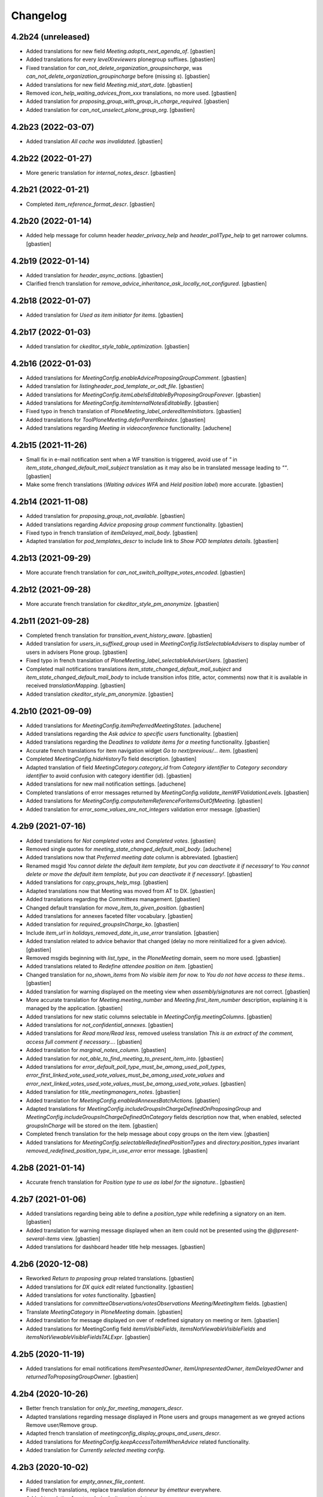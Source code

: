 Changelog
=========


4.2b24 (unreleased)
-------------------

- Added translations for new field `Meeting.adopts_next_agenda_of`.
  [gbastien]
- Added translations for every `levelXreviewers` plonegroup suffixes.
  [gbastien]
- Fixed translation for `can_not_delete_organization_groupsincharge`,
  was `can_not_delete_organization_groupincharge` before (missing `s`).
  [gbastien]
- Added translations for new field `Meeting.mid_start_date`.
  [gbastien]
- Removed `icon_help_waiting_advices_from_xxx` translations, no more used.
  [gbastien]
- Added translation for `proposing_group_with_group_in_charge_required`.
  [gbastien]
- Added translation for `can_not_unselect_plone_group_org`.
  [gbastien]

4.2b23 (2022-03-07)
-------------------

- Added translation `All cache was invalidated`.
  [gbastien]

4.2b22 (2022-01-27)
-------------------

- More generic translation for `internal_notes_descr`.
  [gbastien]

4.2b21 (2022-01-21)
-------------------

- Completed `item_reference_format_descr`.
  [gbastien]

4.2b20 (2022-01-14)
-------------------

- Added help message for column header `header_privacy_help` and
  `header_pollType_help` to get narrower columns.
  [gbastien]

4.2b19 (2022-01-14)
-------------------

- Added translation for `header_async_actions`.
  [gbastien]
- Clarified french translation for `remove_advice_inheritance_ask_locally_not_configured`.
  [gbastien]

4.2b18 (2022-01-07)
-------------------

- Added translation for `Used as item initiator for items`.
  [gbastien]

4.2b17 (2022-01-03)
-------------------

- Added translation for `ckeditor_style_table_optimization`.
  [gbastien]

4.2b16 (2022-01-03)
-------------------

- Added translations for `MeetingConfig.enableAdviceProposingGroupComment`.
  [gbastien]
- Added translation for `listingheader_pod_template_or_odt_file`.
  [gbastien]
- Added translations for `MeetingConfig.itemLabelsEditableByProposingGroupForever`.
  [gbastien]
- Added translations for `MeetingConfig.itemInternalNotesEditableBy`.
  [gbastien]
- Fixed typo in french translation of `PloneMeeting_label_orderedItemInitiators`.
  [gbastien]
- Added translations for `ToolPloneMeeting.deferParentReindex`.
  [gbastien]
- Added translations regarding `Meeting in videoconference` functionality.
  [aduchene]

4.2b15 (2021-11-26)
-------------------

- Small fix in e-mail notification sent when a WF transition is triggered,
  avoid use of `"` in `item_state_changed_default_mail_subject` translation as
  it may also be in translated message leading to `""`.
  [gbastien]
- Make some french translations (`Waiting advices WFA` and `Held position label`)
  more accurate.
  [gbastien]

4.2b14 (2021-11-08)
-------------------

- Added translation for `proposing_group_not_available`.
  [gbastien]
- Added translations regarding `Advice proposing group comment` functionality.
  [gbastien]
- Fixed typo in french translation of `itemDelayed_mail_body`.
  [gbastien]
- Adapted translation for `pod_templates_descr` to include link to
  `Show POD templates details`.
  [gbastien]

4.2b13 (2021-09-29)
-------------------

- More accurate french translation for `can_not_switch_polltype_votes_encoded`.
  [gbastien]

4.2b12 (2021-09-28)
-------------------

- More accurate french translation for `ckeditor_style_pm_anonymize`.
  [gbastien]

4.2b11 (2021-09-28)
-------------------

- Completed french translation for `transition_event_history_aware`.
  [gbastien]
- Added translation for `users_in_suffixed_group` used in
  `MeetingConfig.listSelectableAdvisers` to display number
  of users in advisers Plone group.
  [gbastien]
- Fixed typo in french translation of `PloneMeeting_label_selectableAdviserUsers`.
  [gbastien]
- Completed mail notifications translations `item_state_changed_default_mail_subject`
  and `item_state_changed_default_mail_body` to include transition infos
  (title, actor, comments) now that it is available in received `translationMapping`.
  [gbastien]
- Added translation `ckeditor_style_pm_anonymize`.
  [gbastien]

4.2b10 (2021-09-09)
-------------------

- Added translations for `MeetingConfig.itemPreferredMeetingStates`.
  [aduchene]
- Added translations regarding the `Ask advice to specific users` functionality.
  [gbastien]
- Added translations regarding the `Deadlines to validate items for a meeting` functionality.
  [gbastien]
- Accurate french translations for item navigation widget `Go to next/previous/... item`.
  [gbastien]
- Completed `MeetingConfig.hideHistoryTo` field description.
  [gbastien]
- Adapted translation of field `MeetingCategory.category_id` from `Category identifier`
  to `Category secondary identifier` to avoid confusion with category identifier (id).
  [gbastien]
- Added translations for new mail notification settings.
  [aduchene]
- Completed translations of error messages returned by `MeetingConfig.validate_itemWFValidationLevels`.
  [gbastien]
- Added translations for `MeetingConfig.computeItemReferenceForItemsOutOfMeeting`.
  [gbastien]
- Added translation for `error_some_values_are_not_integers` validation error message.
  [gbastien]

4.2b9 (2021-07-16)
------------------

- Added translations for `Not completed votes` and `Completed votes`.
  [gbastien]
- Removed single quotes for `meeting_state_changed_default_mail_body`.
  [aduchene]
- Added translations now that `Preferred meeting date` column is abbreviated.
  [gbastien]
- Renamed msgid `You cannot delete the default item template, but you can deactivate it if necessary!` to
  `You cannot delete or move the default item template, but you can deactivate it if necessary!`.
  [gbastien]
- Added translations for `copy_groups_help_msg`.
  [gbastien]
- Adapted translations now that Meeting was moved from AT to DX.
  [gbastien]
- Added translations regarding the `Committees` management.
  [gbastien]
- Changed default translation for `move_item_to_given_position`.
  [gbastien]
- Added translations for annexes faceted filter vocabulary.
  [gbastien]
- Added translation for `required_groupsInCharge_ko`.
  [gbastien]
- Include `item_url` in `holidays_removed_date_in_use_error` translation.
  [gbastien]
- Added translation related to advice behavior that changed (delay no more reinitialized for a given advice).
  [gbastien]
- Removed msgids beginning with `list_type_` in the `PloneMeeting` domain, seem no more used.
  [gbastien]
- Added translations related to `Redefine attendee position on item`.
  [gbastien]
- Changed translation for `no_shown_items` from `No visible item for now.`
  to `You do not have access to these items.`.
  [gbastien]
- Added translation for warning displayed on the meeting view when `assembly/signatures` are not correct.
  [gbastien]
- More accurate translation for `Meeting.meeting_number` and `Meeting.first_item_number`
  description, explaining it is managed by the application.
  [gbastien]
- Added translations for new static columns selectable in `MeetingConfig.meetingColumns`.
  [gbastien]
- Added translations for `not_confidential_annexes`.
  [gbastien]
- Added translations for `Read more/Read less`, removed useless translation
  `This is an extract of the comment, access full comment if necessary...`.
  [gbastien]
- Added translation for `marginal_notes_column`.
  [gbastien]
- Added translation for `not_able_to_find_meeting_to_present_item_into`.
  [gbastien]
- Added translations for `error_default_poll_type_must_be_among_used_poll_types`,
  `error_first_linked_vote_used_vote_values_must_be_among_used_vote_values` and
  `error_next_linked_votes_used_vote_values_must_be_among_used_vote_values`.
  [gbastien]
- Added translation for `title_meetingmanagers_notes`.
  [gbastien]
- Added translation for `MeetingConfig.enabledAnnexesBatchActions`.
  [gbastien]
- Adapted translations for `MeetingConfig.includeGroupsInChargeDefinedOnProposingGroup`
  and `MeetingConfig.includeGroupsInChargeDefinedOnCategory` fields description
  now that, when enabled, selected `groupsInCharge` will be stored on the item.
  [gbastien]
- Completed french translation for the help message about copy groups on the item view.
  [gbastien]
- Added translations for `MeetingConfig.selectableRedefinedPositionTypes` and
  `directory.position_types` invariant `removed_redefined_position_type_in_use_error` error message.
  [gbastien]

4.2b8 (2021-01-14)
------------------

- Accurate french translation for `Position type to use as label for the signature.`.
  [gbastien]

4.2b7 (2021-01-06)
------------------

- Added translations regarding being able to define a `position_type`
  while redefining a signatory on an item.
  [gbastien]
- Added translation for warning message displayed when an item could not be
  presented using the `@@present-several-items` view.
  [gbastien]
- Added translations for dashboard header title help messages.
  [gbastien]

4.2b6 (2020-12-08)
------------------

- Reworked `Return to proposing group` related translations.
  [gbastien]
- Added translations for `DX quick edit` related functionality.
  [gbastien]
- Added translations for `votes` functionality.
  [gbastien]
- Added translations for `committeeObservations/votesObservations`
  `Meeting/MeetingItem` fields.
  [gbastien]
- Translate `MeetingCategory` in `PloneMeeting` domain.
  [gbastien]
- Added translation for message displayed on over of redefined
  signatory on meeting or item.
  [gbastien]
- Added translations for MeetingConfig field `itemsVisibleFields`,
  `itemsNotViewableVisibleFields` and `itemsNotViewableVisibleFieldsTALExpr`.
  [gbastien]

4.2b5 (2020-11-19)
------------------

- Added translations for email notifications `itemPresentedOwner`,
  `itemUnpresentedOwner`, `itemDelayedOwner` and `returnedToProposingGroupOwner`.
  [gbastien]

4.2b4 (2020-10-26)
------------------

- Better french translation for `only_for_meeting_managers_descr`.
- Adapted translations regarding message displayed in Plone users and groups management
  as we greyed actions Remove user/Remove group.
- Adapted french translation of `meetingconfig_display_groups_and_users_descr`.
- Added translations for `MeetingConfig.keepAccessToItemWhenAdvice` related functionality.
- Added translation for `Currently selected meeting config`.

4.2b3 (2020-10-02)
------------------

- Added translation for `empty_annex_file_content`.
- Fixed french translations, replace translation `donneur` by `émetteur` everywhere.
- Added translation for `stored_single_item_template_as_annex`.
- Added translations for `held_position.represented_organizations` related functionality.
- Added translations for meeting attendees validation error message.
- Added translations for `waiting_advices` item WF prettylink icon down/up WF.
- Added translations for new fields `MeetingItem.decisionEnd`,
  `MeetingItem.meetingManagersNotesSuite`, `MeetingItem.meetingManagersNotesEnd` and
  `MeetingItem.otherMeetingConfigsClonableToFieldDecisionEnd`.
- Added translations for `waiting_advices` complementary WFAdaptations.

4.2b2 (2020-09-10)
------------------

- Added translation for `To discuss?` faceted filter.
- Added translations for `To top of the page` and `To bottom of the page`.

4.2b1 (2020-08-24)
------------------

- Added translation for `has_required_waiting_advices`.
- Merged changes from 4.1.17
- Removed translations for `PloneMeeting_label_itemDecidedStates` and
  `PloneMeeting_label_itemDecidedStates` as corresponding fields were removed
  from MeetingConfig.

4.2a5 (2020-06-24)
------------------
- Merged changes from 4.1.8
- Merged changes from 4.1.9
- Merged changes from 4.1.10
- Merged changes from 4.1.11
- Merged changes from 4.1.12
- Merged changes from 4.1.13
- Merged changes from 4.1.14
- Merged changes from 4.1.15
- Merged changes from 4.1.16

4.1.17 (2020-08-21)
-------------------

- Added translation for `Enabled?`.
- Added translation for warning message explaining why a `MeetingConfig` can not be disabled.
- Added translation for `Data that will be used on new item`.
- Renamed msgid `PloneMeeting_label_categoryMappingsWhenCloningToOtherMC` to
  `PloneMeeting_label_category_mapping_when_cloning_to_other_mc`.
- Adapted `MeetingItem.classifier` related translations.
- Shorter translation for `Signature number` in `DataGridField`, now default is `Number`.
- Added translation for `Items have been reordered.`
- Added translation for `ckeditor_style_page_break`.
- Added translation for `redirectToNextMeeting` option.
- Added translation for `meetingconfig_display_groups_and_users_descr`.
- Removed translation for `no_users_in_group` that was moved to `collective.contact.plonegroup`.
- Removed translation for `View linked Plone groups` that was moved to `collective.contact.plonegroup`.
- Added translation for `POD template to annex`.
- Adapted translations for `MeetingConfig.meetingItemTemplatesToStoreAsAnnex`.
- Reworked email notifications subject to always have relevant information at
  the beginning of the subject in case item title is very long.
- Rationalized every field descr using translation `only editable/vieable by MeetingManagers` and
  `only editable by MeetingManagers but viewable by everyone`.
- Added more accurate translation for `warning_adding_org_outside_own_org`.

4.1.16 (2020-06-24)
-------------------

- Added translation for `directory.position_types` validator.

4.1.15 (2020-06-11)
-------------------

- Added translation for "wf_transition_triggered_by_application" msgid in imio.history domain.

4.1.14 (2020-05-26)
-------------------

- Added translations for "Empty item is also created from an item template" functionality.
- Added translations for "Avoid multiple clicks when creating new item by disabling the icon" functionality.

4.1.13 (2020-05-08)
-------------------

- Simplified translation "Disabled (greyed) annexes will not be kept on the new duplicated item.".
- Added translation for "Show available items to application users" functionality.
- The msgid "Preview detailled advice" was renamed to "Preview detailed advice".
- Added translations for email notifications "itemPostponedNextMeeting" and "adviceEditedOwner".

4.1.12 (2020-04-30)
-------------------

- Added back french translation for "Duplicate and keep link" in plone.po.
- Completed translation "Disabled (greyed) annexes will not be kept on the new duplicated item.".

4.1.11 (2020-04-29)
-------------------

- Simplified french translation "${number_of_annexes} annexe(s) a(ont) été stockée(s)." to "${number_of_annexes} annexes ont été stockées.".
- Added translations for the 'Duplicate item with options' functionality.

4.1.10 (2020-04-20)
-------------------

- Added translations for copyGroups faceted filter related functionality.

4.1.9 (2020-04-06)
------------------

- Added translations for MeetingItem.decisionSuite field.

4.1.8 (2020-04-02)
------------------

- Added translations for improved edition functionality.
- Added translations for the 'Non attendee' functionality.
- Added translations for 'MeetingConfig.removeAnnexesPreviewsOnMeetingClosure' related functionality.
- Added translation for 'wa_meetingmanager_correct_closed_meeting' and removed translations for 'MeetingConfig.meetingManagerMayCorrectClosedMeeting'.

4.2a4 (2020-03-13)
------------------

- Merged changes from 4.1.7

4.2a3 (2020-02-21)
------------------

- Merged changes from 4.1.6

4.2a2 (2020-02-21)
------------------

- Merged changes from 4.1.5

4.2a1 (2020-02-06)
------------------

- Adapted translations for mail notification (now that item validation roles are removed, MeetingMember does not exist anymore for example).
- Added translations for default item WF validation levels defined in MeetingConfig.itemWFValidationLevels.
- Added translation for MeetingItem.validate_groupsInCharge error message.

4.1.7 (2020-03-12)
------------------

- Added translation for person.firstname_abbreviated field.
- Added translations for MeetingItem.meetingManagersNotes field.
- Added translation for "Item is signed?" faceted filter.

4.1.6 (2020-02-21)
------------------

- Adapted translation of history message when item was created from item template that includes now the original item template path and title.

4.1.5 (2020-02-18)
------------------

- Added translation for 'Temporary QR code!'.
- Added translations for MeetingConfig.annexRestrictShownAndEditableAttributes related functionality.
- Added translations for Meeting.convocationDate.

4.1.4 (2020-01-10)
------------------

- Added translation for MeetingItem.validate_groupsInCharge error message.
- Adapted translation of 'searchallmeetings' and added translation for 'searchnotdecidedmeetings'.
- Simplified french translation for MeetingItem.manuallyLinkedItems description.
- Added translations for MeetingConfig.includeGroupsInChargeDefinedOnProposingGroup and MeetingConfig.includeGroupsInChargeDefinedOnCategory.

4.1.3 (2019-11-19)
------------------

- Fixed typo in 'manually_linked_items_descr' french translation.

4.1.2 (2019-11-04)
------------------

- Added translation for portal_message warning when a ftw.labels label can not be removed because used by an item.
- Adapted translation of 'Holidays warning' collective.messagesviewlet message to be less panicking.

4.1.1 (2019-10-14)
------------------

- Adapted translation of field IPMHeldPosition.secondary_position_type so it is clear that it is not an additional held_position.

4.1 (2019-10-04)
----------------

- Added missing translation for 'backTo_returned_to_proposing_group_from_returned_to_proposing_group_prevalidated'.
- Replaced translations containing strings between quotes (') by strings between double quotes (").
- Added translation for 'can_not_select_optional_adviser_same_group_as_inherited'.
- Removed empty translation file 'collective.contact.core.pot' and associated .po files.

4.1rc6 (2019-09-23)
-------------------

- Added translations for held_position.secondary_position_type field.
- Added translations for new inserting methods 'on_item_title', 'on_item_decision_first_words' and 'on_item_creator'.

4.1rc5 (2019-09-12)
-------------------

- Added translations for new advice types "cautious" and "positive_with_comments".
- Adapted translation for "Taken over by" faceted filter title.
- Adapted translations of MeetingConfig.onMeetingTransitionItemTransitionToTrigger that was moved to MeetingConfig.onMeetingTransitionItemActionToExecute.

4.1rc4 (2019-08-13)
-------------------

- Added translations for 'Groups in charge' and 'Acronym of groups in charge' dashboard columns.
- Moved translations from collective.contact.core to PloneMeeting domain, only use collective.contact.core to override existing translations.
- Adapted translation of held_position.position_type description so link displayed to edit contacts directory works while adding/editing a held_position.
- Added translations for "Associated groups" dashboard column and faceted filter.
- Added translations for "items to follow" faceted search.
- Changed translation of "Group in charge" eea faceted filter for "Groups in charge".

4.1rc3 (2019-07-19)
-------------------

- Added an empty translation for MeetingItem.groupsInCharge field description.

4.1rc2 (2019-07-01)
-------------------

- Added translation for IPMHeldPosition.position description.
- Added translations for new inserting method 'on_all_associated_groups' and related changes (MeetingConfig.orderedAssociatedOrganizations).
- Added translations for MeetingItem.groupsInCharge and MeetingConfig.orderedGroupsInCharge fields and functionnalities.
- Use same ${item_url} for messages can_not_delete_organization_meetingitem and can_not_delete_organization_config_meetingitem.

4.1rc1 (2019-06-11)
-------------------

- Adapted translations for MeetingConfig.defaultAdviceHiddenDuringRedaction label.

4.1b13 (2019-05-17)
-------------------

- Changed translation for header_getItemNumber from empty space to non-breaking spaces.
- Added translation for "Edit contacts".
- Added translation for contact usage "asker", removed some useless MeetingUsers translations.
- Added translations for MeetingConfig.orderedItemInitiators field and completed assembly/attendees
  related translations.
- Added translation for error message when mailing lists wrongly defined on POD template.
- Added translations for 'Reinitialize advice delay' action.
- Added translations for MeetingConfig 'Update items and meetings' action.
- Added translations for ToolPloneMeeting 'Invalidate all cache' action.
- Added translations for 'Update local roles' batch action.
- Added translations for 'Unread' ftw.labels related functionality.
- Added translations for action 'Initialize personal label on existing items'.
- Added translations for person.userid field.
- Adapted translation for MeetingConfig.customAdvisers 'gives_auto_advice_on' column.
- Added translations for 'ToolPloneMeeting.enableScanDocs' field.
- Added translations regarding 'MeetingConfig.powerObservers' functionality.
- Removed translations related to ToolPloneMeeting removed fields 'extractTextFromFiles',
  'availableOcrLanguages', 'defaultOcrLanguage' and 'enableUserPreferences'
- Adapted translation for POD template mailing_list description to explain use of 'group:' in recipients
- Added translation for 'can_not_delete_meetingcategory_other_category_mapping'
- Review message used as 'title' on a HTML tag to always use same format (especially no '.' at the end)
- Added translations for MeetingConfig.meetingPresentItemWhenNoCurrentMeetingStates related functionality.
- Changed translation for users who recive mail when item is delayed or an advice was given
- Put the status before the title in the email topics
- Added missing transaltions (restrict_access_to_secret_items_to_descr, PloneMeeting_label_restrictAccessToSecretItemsTo)

4.1b12 (2019-01-31)
-------------------

- Added translation for datagridfield column ToolPloneMeeting.configGroups.full_label.
- Added translation for @@reorder-items action.
- Added translations for integration of collective.quickupload
  to upload several annexes at the same time.
- Override held_position.label field description.
- Added translations for "held_position used by" viewlet.
- Translate held_position.position_type field description.
- Translate deactivated WF state id so it is translated in the review_state z3ctable column.

4.1b11 (2019-01-14)
-------------------

- Accurate translation when a user is adding an organization outside 'My organization'.
- Added translations for MeetingConfig.usingGroup related functionality.
- Added translations for MeetingItem.textCheckList related functionality.
- Removed translations for MeetingConfig.defaultMeetingItemMotivation as field was removed.
- Added translations for new columns selectable in the MeetingConfig.meetingColumns.
- Removed useless msgids eventOccurred_mail_subject and eventOccurred_mail_body
- Added translations for 'Ordered groups' and 'Ordered categories'

4.1b10 (2018-12-04)
-------------------

- Added missing contacts new fields translations.

4.1b9 (2018-11-20)
------------------

- Added 'Style templates' label translation.
- Added translations for column held_position added to organization.certified_signatures
  and MeetingConfig.certifiedSignatures datagrid fields.
- Added translations regarding being able to manage excused by item.
- Added translations about item guests.

4.1b8 (2018-08-31)
------------------

- Added translations regarding collective.contact integration.
- Removed a lot of useless translations.
- Added translations for MeetingConfig before delete exceptions.
- Added translations for MeetingConfig.groupsHiddenInDashboardFilter.
- Added translations for MeetingConfig.inheritedAdviceRemoveableByAdviser and advice
  inheritance removal related functionality.
- Use shorter msgids for "advice hidden during redaction" and "advice considered not
  given" sentences
- Added translation for item advice addable states displayed in "?" of advice popup
- Added translations for new field MeetingConfig.usersHiddenInDashboardFilter

4.1b7 (2018-05-04)
------------------

- Added translation for plone.app.querystring field index 'getProposingGroup'.
  Translations of plone.app.querystring PM related indexes are now translated
  in the PloneMeeting domain.
- Added translations for MeetingConfig.hideHistoryTo.
- Added translations regarding WFAdaptations 'accepted_out_of_meeting'.
- Added translations for new field MeetingConfig.contentsKeptOnSentToOtherMC and related.

4.1b6 (2018-03-19)
------------------

- Added translations for WFA 'wa_presented_item_back_to_itemcreated',
  'wa_presented_item_back_to_prevalidated' and 'wa_presented_item_back_to_itemcreated'.

4.1b5 (2018-02-23)
------------------

- Added translation for 'Review state (title)' dashboard column.
- Added translation for 'transition_event'.
- Added translations for 'MeetingConfig.itemFieldsToKeepConfigSortingFor'.
- Added translations for new CKeditor styles 'highlight-blue' and 'highlight-green'.

4.1b4 (2018-01-31)
------------------

- Added translations for 'Labels' faceted filter.
- Moved 'budget_infos_column' and 'item_reference_column' msgids from
  'PloneMeeting' domain to 'collective.eeafaceted.z3ctable' domain

4.1b3 (2018-01-23)
------------------

- Added translations for 'copyGroups' mail notification.
- Normalized backTo state translations.

4.1b2 (2017-12-07)
------------------

- Added translations for 'refused' WFAdaptation.
- Added translations for 'Has annexes to sign?' faceted filter
  [gbastien]

4.1b1 (2017-12-01)
------------------

- Updated translations.
  [gbastien]

4.0 (2017-08-04)
----------------
- Updated translations

3.3 (2015-02-27)
----------------

- Added new strings for localizations and Updated Spanish translations
  [lcaballero, macagua]
- Updated README files
  [lcaballero, macagua]
- Added more strings classifiers and metadata items for imio.pm.locales package
  [lcaballero, macagua]
- Updated regarding changes in PloneMeeting 3.3
  [gbastien]

3.2.0 (2014-02-12)
------------------
- Updated translations

3.1.0 (2013-11-04)
------------------
- Updated translations

3.0.3 (2013-08-19)
------------------
- Updated translations

3.0.2 (2013-06-21)
------------------
- Updated translations

3.0.1 (2013-06-07)
------------------
- Updated translations

0.1 2013-03-01
--------------
- Initial release
